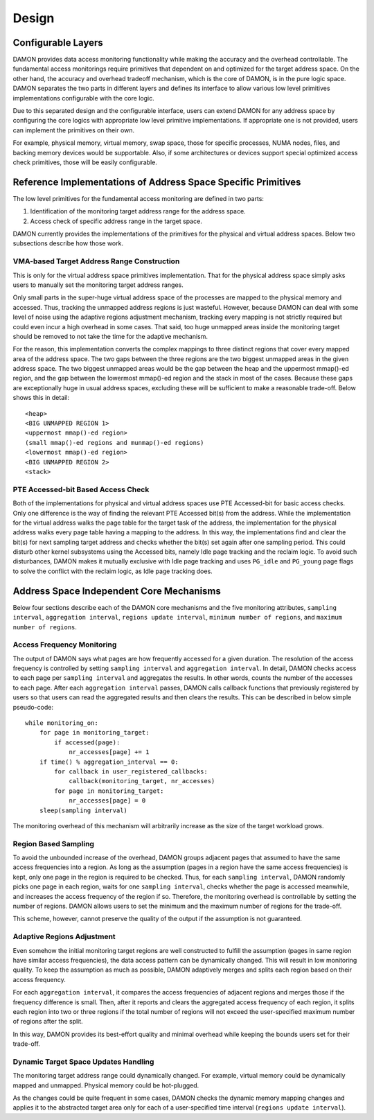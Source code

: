 .. SPDX-License-Identifier: GPL-2.0

======
Design
======

Configurable Layers
===================

DAMON provides data access monitoring functionality while making the accuracy
and the overhead controllable.  The fundamental access monitorings require
primitives that dependent on and optimized for the target address space.  On
the other hand, the accuracy and overhead tradeoff mechanism, which is the core
of DAMON, is in the pure logic space.  DAMON separates the two parts in
different layers and defines its interface to allow various low level
primitives implementations configurable with the core logic.

Due to this separated design and the configurable interface, users can extend
DAMON for any address space by configuring the core logics with appropriate low
level primitive implementations.  If appropriate one is not provided, users can
implement the primitives on their own.

For example, physical memory, virtual memory, swap space, those for specific
processes, NUMA nodes, files, and backing memory devices would be supportable.
Also, if some architectures or devices support special optimized access check
primitives, those will be easily configurable.


Reference Implementations of Address Space Specific Primitives
==============================================================

The low level primitives for the fundamental access monitoring are defined in
two parts:

1. Identification of the monitoring target address range for the address space.
2. Access check of specific address range in the target space.

DAMON currently provides the implementations of the primitives for the physical
and virtual address spaces. Below two subsections describe how those work.


VMA-based Target Address Range Construction
-------------------------------------------

This is only for the virtual address space primitives implementation.  That for
the physical address space simply asks users to manually set the monitoring
target address ranges.

Only small parts in the super-huge virtual address space of the processes are
mapped to the physical memory and accessed.  Thus, tracking the unmapped
address regions is just wasteful.  However, because DAMON can deal with some
level of noise using the adaptive regions adjustment mechanism, tracking every
mapping is not strictly required but could even incur a high overhead in some
cases.  That said, too huge unmapped areas inside the monitoring target should
be removed to not take the time for the adaptive mechanism.

For the reason, this implementation converts the complex mappings to three
distinct regions that cover every mapped area of the address space.  The two
gaps between the three regions are the two biggest unmapped areas in the given
address space.  The two biggest unmapped areas would be the gap between the
heap and the uppermost mmap()-ed region, and the gap between the lowermost
mmap()-ed region and the stack in most of the cases.  Because these gaps are
exceptionally huge in usual address spaces, excluding these will be sufficient
to make a reasonable trade-off.  Below shows this in detail::

    <heap>
    <BIG UNMAPPED REGION 1>
    <uppermost mmap()-ed region>
    (small mmap()-ed regions and munmap()-ed regions)
    <lowermost mmap()-ed region>
    <BIG UNMAPPED REGION 2>
    <stack>


PTE Accessed-bit Based Access Check
-----------------------------------

Both of the implementations for physical and virtual address spaces use PTE
Accessed-bit for basic access checks.  Only one difference is the way of
finding the relevant PTE Accessed bit(s) from the address.  While the
implementation for the virtual address walks the page table for the target task
of the address, the implementation for the physical address walks every page
table having a mapping to the address.  In this way, the implementations find
and clear the bit(s) for next sampling target address and checks whether the
bit(s) set again after one sampling period.  This could disturb other kernel
subsystems using the Accessed bits, namely Idle page tracking and the reclaim
logic.  To avoid such disturbances, DAMON makes it mutually exclusive with Idle
page tracking and uses ``PG_idle`` and ``PG_young`` page flags to solve the
conflict with the reclaim logic, as Idle page tracking does.


Address Space Independent Core Mechanisms
=========================================

Below four sections describe each of the DAMON core mechanisms and the five
monitoring attributes, ``sampling interval``, ``aggregation interval``,
``regions update interval``, ``minimum number of regions``, and ``maximum
number of regions``.


Access Frequency Monitoring
---------------------------

The output of DAMON says what pages are how frequently accessed for a given
duration.  The resolution of the access frequency is controlled by setting
``sampling interval`` and ``aggregation interval``.  In detail, DAMON checks
access to each page per ``sampling interval`` and aggregates the results.  In
other words, counts the number of the accesses to each page.  After each
``aggregation interval`` passes, DAMON calls callback functions that previously
registered by users so that users can read the aggregated results and then
clears the results.  This can be described in below simple pseudo-code::

    while monitoring_on:
        for page in monitoring_target:
            if accessed(page):
                nr_accesses[page] += 1
        if time() % aggregation_interval == 0:
            for callback in user_registered_callbacks:
                callback(monitoring_target, nr_accesses)
            for page in monitoring_target:
                nr_accesses[page] = 0
        sleep(sampling interval)

The monitoring overhead of this mechanism will arbitrarily increase as the
size of the target workload grows.


Region Based Sampling
---------------------

To avoid the unbounded increase of the overhead, DAMON groups adjacent pages
that assumed to have the same access frequencies into a region.  As long as the
assumption (pages in a region have the same access frequencies) is kept, only
one page in the region is required to be checked.  Thus, for each ``sampling
interval``, DAMON randomly picks one page in each region, waits for one
``sampling interval``, checks whether the page is accessed meanwhile, and
increases the access frequency of the region if so.  Therefore, the monitoring
overhead is controllable by setting the number of regions.  DAMON allows users
to set the minimum and the maximum number of regions for the trade-off.

This scheme, however, cannot preserve the quality of the output if the
assumption is not guaranteed.


Adaptive Regions Adjustment
---------------------------

Even somehow the initial monitoring target regions are well constructed to
fulfill the assumption (pages in same region have similar access frequencies),
the data access pattern can be dynamically changed.  This will result in low
monitoring quality.  To keep the assumption as much as possible, DAMON
adaptively merges and splits each region based on their access frequency.

For each ``aggregation interval``, it compares the access frequencies of
adjacent regions and merges those if the frequency difference is small.  Then,
after it reports and clears the aggregated access frequency of each region, it
splits each region into two or three regions if the total number of regions
will not exceed the user-specified maximum number of regions after the split.

In this way, DAMON provides its best-effort quality and minimal overhead while
keeping the bounds users set for their trade-off.


Dynamic Target Space Updates Handling
-------------------------------------

The monitoring target address range could dynamically changed.  For example,
virtual memory could be dynamically mapped and unmapped.  Physical memory could
be hot-plugged.

As the changes could be quite frequent in some cases, DAMON checks the dynamic
memory mapping changes and applies it to the abstracted target area only for
each of a user-specified time interval (``regions update interval``).
